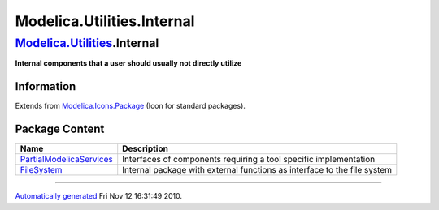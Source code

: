 ===========================
Modelica.Utilities.Internal
===========================

`Modelica.Utilities <Modelica_Utilities.html#Modelica.Utilities>`_.Internal
---------------------------------------------------------------------------

**Internal components that a user should usually not directly utilize**

Information
~~~~~~~~~~~

Extends from
`Modelica.Icons.Package <Modelica_Icons_Package.html#Modelica.Icons.Package>`_
(Icon for standard packages).

Package Content
~~~~~~~~~~~~~~~

+---------------------------------------------------------------------------------------------------------------------------------------------------------------------------------------------------+----------------------------------------------------------------------------+
| Name                                                                                                                                                                                              | Description                                                                |
+===================================================================================================================================================================================================+============================================================================+
| |image2| `PartialModelicaServices <Modelica_Utilities_Internal_PartialModelicaServices.html#Modelica.Utilities.Internal.PartialModelicaServices>`_                                                | Interfaces of components requiring a tool specific implementation          |
+---------------------------------------------------------------------------------------------------------------------------------------------------------------------------------------------------+----------------------------------------------------------------------------+
| |image3| `FileSystem <Modelica_Utilities_Internal_FileSystem.html#Modelica.Utilities.Internal.FileSystem>`_                                                                                       | Internal package with external functions as interface to the file system   |
+---------------------------------------------------------------------------------------------------------------------------------------------------------------------------------------------------+----------------------------------------------------------------------------+

--------------

`Automatically generated <http://www.3ds.com/>`_ Fri Nov 12 16:31:49
2010.

.. |Modelica.Utilities.Internal.PartialModelicaServices| image:: Modelica.Utilities.Internal.PartialModelicaServicesS.png
.. |Modelica.Utilities.Internal.FileSystem| image:: Modelica.Utilities.Internal.PartialModelicaServicesS.png
.. |image2| image:: Modelica.Utilities.Internal.PartialModelicaServicesS.png
.. |image3| image:: Modelica.Utilities.Internal.PartialModelicaServicesS.png
